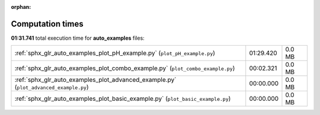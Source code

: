 
:orphan:

.. _sphx_glr_auto_examples_sg_execution_times:

Computation times
=================
**01:31.741** total execution time for **auto_examples** files:

+---------------------------------------------------------------------------------------+-----------+--------+
| :ref:`sphx_glr_auto_examples_plot_pH_example.py` (``plot_pH_example.py``)             | 01:29.420 | 0.0 MB |
+---------------------------------------------------------------------------------------+-----------+--------+
| :ref:`sphx_glr_auto_examples_plot_combo_example.py` (``plot_combo_example.py``)       | 00:02.321 | 0.0 MB |
+---------------------------------------------------------------------------------------+-----------+--------+
| :ref:`sphx_glr_auto_examples_plot_advanced_example.py` (``plot_advanced_example.py``) | 00:00.000 | 0.0 MB |
+---------------------------------------------------------------------------------------+-----------+--------+
| :ref:`sphx_glr_auto_examples_plot_basic_example.py` (``plot_basic_example.py``)       | 00:00.000 | 0.0 MB |
+---------------------------------------------------------------------------------------+-----------+--------+
